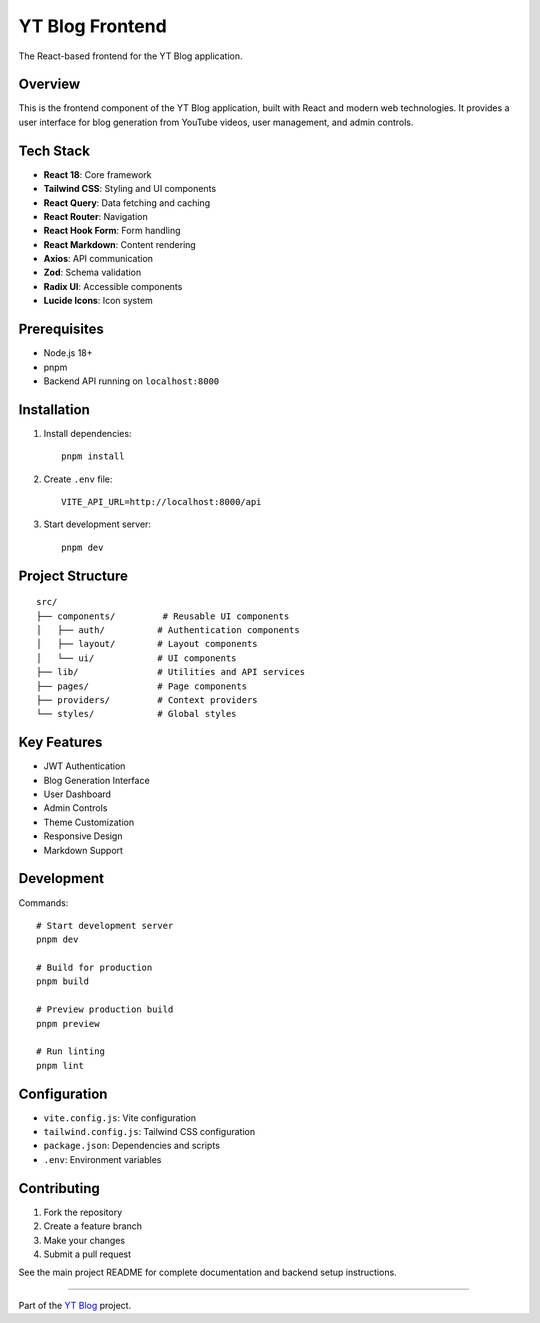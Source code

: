 YT Blog Frontend
===============

The React-based frontend for the YT Blog application.

Overview
--------
This is the frontend component of the YT Blog application, built with React and modern web technologies. It provides a user interface for blog generation from YouTube videos, user management, and admin controls.

Tech Stack
----------

* **React 18**: Core framework
* **Tailwind CSS**: Styling and UI components
* **React Query**: Data fetching and caching
* **React Router**: Navigation
* **React Hook Form**: Form handling
* **React Markdown**: Content rendering
* **Axios**: API communication
* **Zod**: Schema validation
* **Radix UI**: Accessible components
* **Lucide Icons**: Icon system

Prerequisites
------------
* Node.js 18+
* pnpm
* Backend API running on ``localhost:8000``

Installation
-----------

1. Install dependencies::

    pnpm install

2. Create ``.env`` file::

    VITE_API_URL=http://localhost:8000/api

3. Start development server::

    pnpm dev

Project Structure
---------------

::

    src/
    ├── components/         # Reusable UI components
    │   ├── auth/          # Authentication components
    │   ├── layout/        # Layout components
    │   └── ui/            # UI components
    ├── lib/               # Utilities and API services
    ├── pages/             # Page components
    ├── providers/         # Context providers
    └── styles/            # Global styles

Key Features
-----------

* JWT Authentication
* Blog Generation Interface
* User Dashboard
* Admin Controls
* Theme Customization
* Responsive Design
* Markdown Support

Development
----------

Commands::

    # Start development server
    pnpm dev

    # Build for production
    pnpm build

    # Preview production build
    pnpm preview

    # Run linting
    pnpm lint

Configuration
------------

* ``vite.config.js``: Vite configuration
* ``tailwind.config.js``: Tailwind CSS configuration
* ``package.json``: Dependencies and scripts
* ``.env``: Environment variables

Contributing
-----------

1. Fork the repository
2. Create a feature branch
3. Make your changes
4. Submit a pull request

See the main project README for complete documentation and backend setup instructions.

----

Part of the `YT Blog <https://github.com/yourusername/yt-blog>`_ project. 